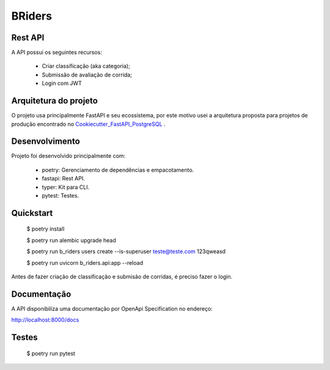 BRiders
=======


Rest API
--------

A API possui os seguintes recursos:

  * Criar classificação (aka categoria);
  * Submissão de avaliação de corrida;
  * Login com JWT


Arquitetura do projeto
----------------------

O projeto usa principalmente FastAPI e seu ecossistema, por este motivo usei a arquitetura proposta para
projetos de produção encontrado no Cookiecutter_FastAPI_PostgreSQL_ .

.. _Cookiecutter_FastAPI_PostgreSQL: https://github.com/tiangolo/full-stack-fastapi-postgresql


Desenvolvimento
---------------

Projeto foi desenvolvido principalmente com:

  * poetry: Gerenciamento de dependências e empacotamento.
  * fastapi: Rest API.
  * typer: Kit para CLI.
  * pytest: Testes.


Quickstart
----------

  $ poetry install

  $ poetry run alembic upgrade head

  $ poetry run b_riders users create --is-superuser teste@teste.com 123qweasd

  $ poetry run uvicorn b_riders.api:app --reload

Antes de fazer criação de classificação e submisão de corridas, é preciso fazer o login.

.. image:: https://gist.githubusercontent.com/danielmartins/51252360eaec89fa366940129f635195/raw/58656d080ee3dcda219b6daa24f3893094640faa/b_riders_quickstart.gif


Documentação
------------

A API disponibiliza uma documentação por OpenApi Specification no endereço:

http://localhost:8000/docs



Testes
------

  $ poetry run pytest

